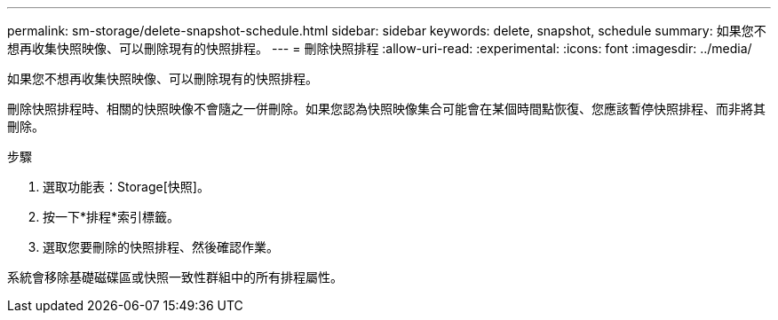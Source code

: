 ---
permalink: sm-storage/delete-snapshot-schedule.html 
sidebar: sidebar 
keywords: delete, snapshot, schedule 
summary: 如果您不想再收集快照映像、可以刪除現有的快照排程。 
---
= 刪除快照排程
:allow-uri-read: 
:experimental: 
:icons: font
:imagesdir: ../media/


[role="lead"]
如果您不想再收集快照映像、可以刪除現有的快照排程。

刪除快照排程時、相關的快照映像不會隨之一併刪除。如果您認為快照映像集合可能會在某個時間點恢復、您應該暫停快照排程、而非將其刪除。

.步驟
. 選取功能表：Storage[快照]。
. 按一下*排程*索引標籤。
. 選取您要刪除的快照排程、然後確認作業。


系統會移除基礎磁碟區或快照一致性群組中的所有排程屬性。

